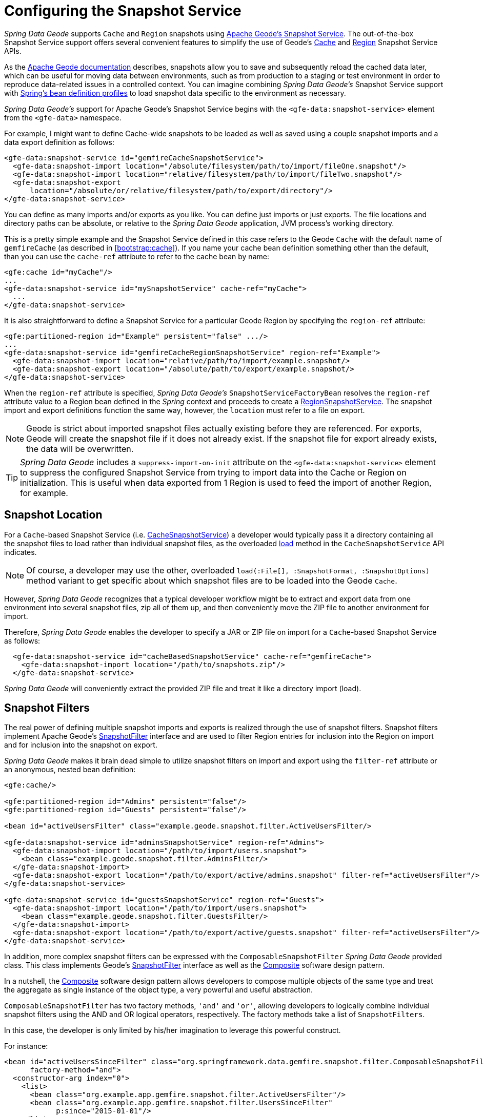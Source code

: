 [[bootstrap:snapshot]]
= Configuring the Snapshot Service

_Spring Data Geode_ supports `Cache` and `Region` snapshots using
http://geode.apache.org/docs/guide/11/managing/cache_snapshots/chapter_overview.html[Apache Geode's Snapshot Service].
The out-of-the-box Snapshot Service support offers several convenient features to simplify the use of Geode's
http://geode.apache.org/releases/latest/javadoc/org/apache/geode/cache/snapshot/CacheSnapshotService.html[Cache]
and http://geode.apache.org/releases/latest/javadoc/org/apache/geode/cache/snapshot/RegionSnapshotService.html[Region]
Snapshot Service APIs.

As the http://geode.apache.org/docs/guide/11/managing/cache_snapshots/chapter_overview.html[Apache Geode documentation]
describes, snapshots allow you to save and subsequently reload the cached data later, which can be useful for
moving data between environments, such as from production to a staging or test environment in order to reproduce
data-related issues in a controlled context. You can imagine combining _Spring Data Geode's_ Snapshot Service support
with http://docs.spring.io/spring/docs/current/spring-framework-reference/htmlsingle/#beans-definition-profiles[Spring's bean definition profiles]
to load snapshot data specific to the environment as necessary.

_Spring Data Geode's_ support for Apache Geode's Snapshot Service begins with the `<gfe-data:snapshot-service>` element
from the `<gfe-data>` namespace.

For example, I might want to define Cache-wide snapshots to be loaded as well as saved using a couple snapshot imports
and a data export definition as follows:

[source,xml]
----
<gfe-data:snapshot-service id="gemfireCacheSnapshotService">
  <gfe-data:snapshot-import location="/absolute/filesystem/path/to/import/fileOne.snapshot"/>
  <gfe-data:snapshot-import location="relative/filesystem/path/to/import/fileTwo.snapshot"/>
  <gfe-data:snapshot-export
      location="/absolute/or/relative/filesystem/path/to/export/directory"/>
</gfe-data:snapshot-service>
----

You can define as many imports and/or exports as you like.  You can define just imports or just exports.
The file locations and directory paths can be absolute, or relative to the _Spring Data Geode_ application,
JVM process's working directory.

This is a pretty simple example and the Snapshot Service defined in this case refers to the Geode `Cache` with
the default name of `gemfireCache` (as described in <<bootstrap:cache>>).  If you name your cache bean definition
something other than the default, than you can use the `cache-ref` attribute to refer to the cache bean by name:

[source,xml]
----
<gfe:cache id="myCache"/>
...
<gfe-data:snapshot-service id="mySnapshotService" cache-ref="myCache">
  ...
</gfe-data:snapshot-service>
----

It is also straightforward to define a Snapshot Service for a particular Geode Region by specifying
the `region-ref` attribute:

[source,xml]
----
<gfe:partitioned-region id="Example" persistent="false" .../>
...
<gfe-data:snapshot-service id="gemfireCacheRegionSnapshotService" region-ref="Example">
  <gfe-data:snapshot-import location="relative/path/to/import/example.snapshot/>
  <gfe-data:snapshot-export location="/absolute/path/to/export/example.snapshot/>
</gfe-data:snapshot-service>
----

When the `region-ref` attribute is specified, _Spring Data Geode's_ `SnapshotServiceFactoryBean` resolves
the `region-ref` attribute value to a Region bean defined in the _Spring_ context and proceeds to create a
http://geode.apache.org/releases/latest/javadoc/org/apache/geode/cache/snapshot/RegionSnapshotService.html[RegionSnapshotService].
The snapshot import and export definitions function the same way, however, the `location` must refer to a file
on export.

NOTE: Geode is strict about imported snapshot files actually existing before they are referenced.  For exports,
Geode will create the snapshot file if it does not already exist.  If the snapshot file for export already exists,
the data will be overwritten.

TIP: _Spring Data Geode_ includes a `suppress-import-on-init` attribute on the `<gfe-data:snapshot-service>` element
to suppress the configured Snapshot Service from trying to import data into the Cache or Region on initialization.
This is useful when data exported from 1 Region is used to feed the import of another Region, for example.

[[bootstrap:snapshot:location]]
== Snapshot Location

For a `Cache`-based Snapshot Service
(i.e. http://geode.apache.org/releases/latest/javadoc/org/apache/geode/cache/snapshot/CacheSnapshotService.html[CacheSnapshotService])
a developer would typically pass it a directory containing all the snapshot files to load rather than
individual snapshot files, as the overloaded
http://geode.apache.org/releases/latest/javadoc/org/apache/geode/cache/snapshot/CacheSnapshotService.html#load-java.io.File-org.apache.geode.cache.snapshot.SnapshotOptions.SnapshotFormat-[load]
method in the `CacheSnapshotService` API indicates.

NOTE: Of course, a developer may use the other, overloaded `load(:File[], :SnapshotFormat, :SnapshotOptions)` method
variant to get specific about which snapshot files are to be loaded into the Geode `Cache`.

However, _Spring Data Geode_ recognizes that a typical developer workflow might be to extract and export data
from one environment into several snapshot files, zip all of them up, and then conveniently move the ZIP file
to another environment for import.

Therefore, _Spring Data Geode_ enables the developer to specify a JAR or ZIP file on import for a `Cache`-based
Snapshot Service as follows:

[source,xml]
----
  <gfe-data:snapshot-service id="cacheBasedSnapshotService" cache-ref="gemfireCache">
    <gfe-data:snapshot-import location="/path/to/snapshots.zip"/>
  </gfe-data:snapshot-service>
----

_Spring Data Geode_ will conveniently extract the provided ZIP file and treat it like a directory import (load).

[[bootstrap:snapshot:filters]]
== Snapshot Filters

The real power of defining multiple snapshot imports and exports is realized through the use of snapshot filters.
Snapshot filters implement Apache Geode's
http://geode.apache.org/releases/latest/javadoc/org/apache/geode/cache/snapshot/SnapshotFilter.html[SnapshotFilter]
interface and are used to filter Region entries for inclusion into the Region on import
and for inclusion into the snapshot on export.

_Spring Data Geode_ makes it brain dead simple to utilize snapshot filters on import and export using the `filter-ref`
attribute or an anonymous, nested bean definition:

[source,xml]
----
<gfe:cache/>

<gfe:partitioned-region id="Admins" persistent="false"/>
<gfe:partitioned-region id="Guests" persistent="false"/>

<bean id="activeUsersFilter" class="example.geode.snapshot.filter.ActiveUsersFilter/>

<gfe-data:snapshot-service id="adminsSnapshotService" region-ref="Admins">
  <gfe-data:snapshot-import location="/path/to/import/users.snapshot">
    <bean class="example.geode.snapshot.filter.AdminsFilter/>
  </gfe-data:snapshot-import>
  <gfe-data:snapshot-export location="/path/to/export/active/admins.snapshot" filter-ref="activeUsersFilter"/>
</gfe-data:snapshot-service>

<gfe-data:snapshot-service id="guestsSnapshotService" region-ref="Guests">
  <gfe-data:snapshot-import location="/path/to/import/users.snapshot">
    <bean class="example.geode.snapshot.filter.GuestsFilter/>
  </gfe-data:snapshot-import>
  <gfe-data:snapshot-export location="/path/to/export/active/guests.snapshot" filter-ref="activeUsersFilter"/>
</gfe-data:snapshot-service>
----

In addition, more complex snapshot filters can be expressed with the `ComposableSnapshotFilter` _Spring Data Geode_
provided class.  This class implements Geode's
http://geode.apache.org/releases/latest/javadoc/org/apache/geode/cache/snapshot/SnapshotFilter.html[SnapshotFilter]
interface as well as the https://en.wikipedia.org/wiki/Composite_pattern[Composite] software design pattern.

In a nutshell, the https://en.wikipedia.org/wiki/Composite_pattern[Composite] software design pattern allows developers
to compose multiple objects of the same type and treat the aggregate as single instance of the object type,
a very powerful and useful abstraction.

`ComposableSnapshotFilter` has two factory methods, `'and'` and `'or'`, allowing developers to logically combine
individual snapshot filters using the AND and OR logical operators, respectively.  The factory methods take a
list of `SnapshotFilters`.

In this case, the developer is only limited by his/her imagination to leverage this powerful construct.

For instance:

[source,xml]
----
<bean id="activeUsersSinceFilter" class="org.springframework.data.gemfire.snapshot.filter.ComposableSnapshotFilter"
      factory-method="and">
  <constructor-arg index="0">
    <list>
      <bean class="org.example.app.gemfire.snapshot.filter.ActiveUsersFilter"/>
      <bean class="org.example.app.gemfire.snapshot.filter.UsersSinceFilter"
            p:since="2015-01-01"/>
    </list>
  </constructor-arg>
</bean>
----

The developer could then go onto combine the `activesUsersSinceFilter` with another filter using `'or'` like so:

[source,xml]
----
<bean id="covertOrActiveUsersSinceFilter" class="org.springframework.data.gemfire.snapshot.filter.ComposableSnapshotFilter"
      factory-method="or">
  <constructor-arg index="0">
    <list>
      <ref bean="activeUsersSinceFilter"/>
      <bean class="example.geode.snapshot.filter.CovertUsersFilter"/>
    </list>
  </constructor-arg>
</bean>
----

[[bootstrap::snapshot::events]]
== Snapshot Events

By default, _Spring Data Geode_ uses Apache Geode's Snapshot Services on startup to import data and shutdown
to export data.  However, you may want to trigger periodic, event-based snapshots, for either import or export
from within your _Spring_ application.

For this purpose, _Spring Data Geode_ defines two additional _Spring_ application events, extending _Spring's_
http://docs.spring.io/spring/docs/current/javadoc-api/org/springframework/context/ApplicationEvent.html[ApplicationEvent]
class for imports and exports, respectively: `ImportSnapshotApplicationEvent` and `ExportSnapshotApplicationEvent`.

The two application events can be targeted at the entire Geode Cache, or individual Geode Regions.  The constructors
in these classes accept an optional Region pathname (e.g. "/Example") as well as 0 or more `SnapshotMetadata` instances.

The array of `SnapshotMetadata` is used to override the snapshot meta-data defined by `<gfe-data:snapshot-import>`
and `<gfe-data:snapshot-export>` sub-elements in XML, which will be used in cases where snapshot application events
do not explicitly provide `SnapshotMetadata`.  Each individual `SnapshotMetadata` instance can define it's own
`location` and `filters` properties.

Import/export snapshot application events are received by all snapshot service beans defined in the _Spring_
`ApplicationContext`.  However, import/export events are only processed by "matching" Snapshot Service beans.

A Region-based `[Import|Export]SnapshotApplicationEvent` matches if the Snapshot Service bean defined
is a `RegionSnapshotService` and it's Region reference (as determined by the `region-ref` attribute) matches
the Region's pathname specified by the snapshot application event.

A Cache-based `[Import|Export]SnapshotApplicationEvent` (i.e. a snapshot application event without a Region pathname)
triggers all Snapshot Service beans, including any `RegionSnapshotService` beans, to perform either an import or export,
respectively.

It is very easy to use _Spring's_
http://docs.spring.io/spring/docs/current/javadoc-api/org/springframework/context/ApplicationEventPublisher.html[ApplicationEventPublisher]
interface to fire import and/or export snapshot application events from your application like so:

[source,java]
----
@Component
public class ExampleApplicationComponent {

  @Autowired
  private ApplicationEventPublisher eventPublisher;

  @Resource(name = "Example")
  private Region<?, ?> example;

  public void someMethod() {
    ...

    SnapshotFilter myFilter = ...;

    SnapshotMetadata exportSnapshotMetadata = new SnapshotMetadata(new File(System.getProperty("user.dir"),
      "/path/to/export/data.snapshot"), myFilter, null);

    eventPublisher.publishEvent(new ExportSnapshotApplicationEvent(this, example.getFullPath(), exportSnapshotMetadata);

    ...
  }
}
----

In this particular example, only the "/Example" Region's Snapshot Service bean will pick up and handle the export event,
saving the filtered, "/Example" Region's data to the "data.snapshot" file in a sub-direcrtory
of the application's working directory.

Using _Spring_ application events and messaging subsystem is a good way to keep your application loosely coupled.
It is also not difficult to imagine that the snapshot application events could be fired on a periodic basis
using _Spring's_
http://docs.spring.io/spring/docs/current/spring-framework-reference/htmlsingle/#scheduling-task-scheduler[Scheduling]
services.
